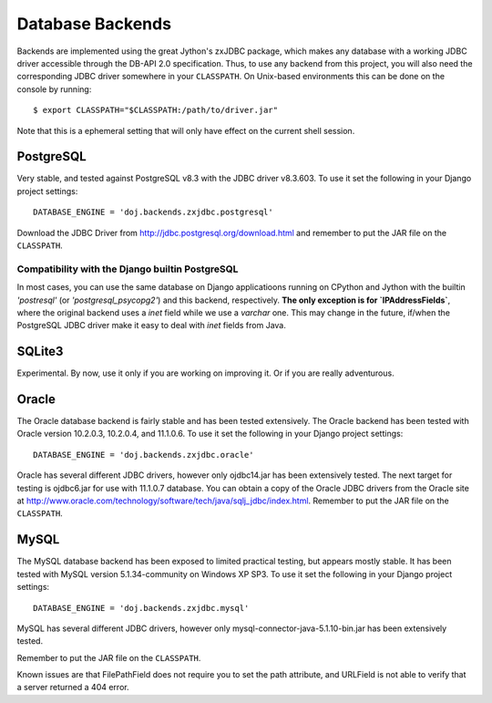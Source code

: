 Database Backends
=================

Backends are implemented using the great Jython's zxJDBC package, which makes
any database with a working JDBC driver accessible through the DB-API 2.0
specification. Thus, to use any backend from this project, you will also need
the corresponding JDBC driver somewhere in your ``CLASSPATH``. On Unix-based
environments this can be done on the console by running::

  $ export CLASSPATH="$CLASSPATH:/path/to/driver.jar"

Note that this is a ephemeral setting that will only have effect on the current
shell session.

PostgreSQL
----------

Very stable, and tested against PostgreSQL v8.3 with the JDBC driver
v8.3.603. To use it set the following in your Django project settings::

  DATABASE_ENGINE = 'doj.backends.zxjdbc.postgresql'

Download the JDBC Driver from http://jdbc.postgresql.org/download.html and
remember to put the JAR file on the ``CLASSPATH``.

Compatibility with the Django builtin PostgreSQL
~~~~~~~~~~~~~~~~~~~~~~~~~~~~~~~~~~~~~~~~~~~~~~~~

In most cases, you can use the same database on Django applicatioons running on
CPython and Jython with the builtin `'postresql'` (or `'postgresql_psycopg2'`)
and this backend, respectively. **The only exception is for `IPAddressFields`**,
where the original backend uses a `inet` field while we use a `varchar`
one. This may change in the future, if/when the PostgreSQL JDBC driver make it
easy to deal with `inet` fields from Java.

SQLite3
-------

Experimental. By now, use it only if you are working on improving it. Or if you
are really adventurous.

Oracle
------

The Oracle database backend is fairly stable and has been tested extensively.
The Oracle backend has been tested with Oracle version 10.2.0.3, 10.2.0.4, and
11.1.0.6.  To use it set the following in your Django project settings::

  DATABASE_ENGINE = 'doj.backends.zxjdbc.oracle'

Oracle has several different JDBC drivers, however only ojdbc14.jar has been
extensively tested.  The next target for testing is ojdbc6.jar for use with
11.1.0.7 database.  You can obtain a copy of the Oracle JDBC drivers from the
Oracle site at http://www.oracle.com/technology/software/tech/java/sqlj_jdbc/index.html.
Remember to put the JAR file on the ``CLASSPATH``.

MySQL
------

The MySQL database backend has been exposed to limited practical testing, but
appears mostly stable.  It has been tested with MySQL version 5.1.34-community
on Windows XP SP3. To use it set the following in your Django project settings::

  DATABASE_ENGINE = 'doj.backends.zxjdbc.mysql'

MySQL has several different JDBC drivers, however only mysql-connector-java-5.1.10-bin.jar has been extensively tested.

Remember to put the JAR file on the ``CLASSPATH``.

Known issues are that FilePathField does not require you to set the path
attribute, and URLField is not able to verify that a server returned a 404
error.
